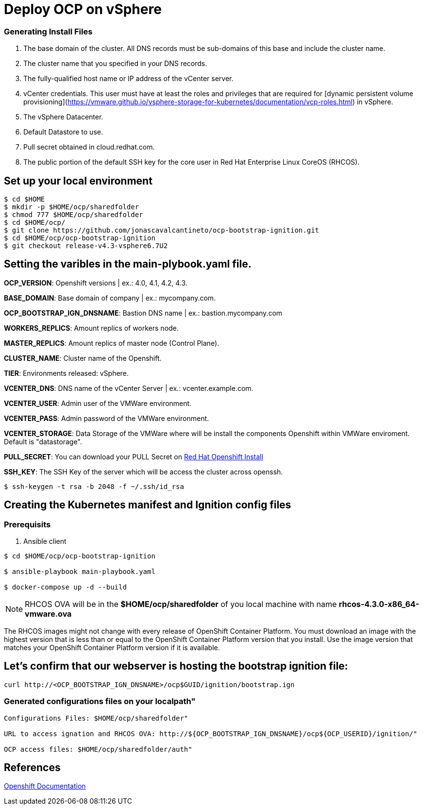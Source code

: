 # Deploy OCP on vSphere

### Generating Install Files

<1> The base domain of the cluster. All DNS records must be sub-domains of this base and include the cluster name.
<2> The cluster name that you specified in your DNS records.
<3> The fully-qualified host name or IP address of the vCenter server.
<4> vCenter credentials. This user must have at least the roles and privileges that are required for [dynamic persistent volume provisioning](https://vmware.github.io/vsphere-storage-for-kubernetes/documentation/vcp-roles.html) in vSphere.
<5> The vSphere Datacenter.
<6> Default Datastore to use.
<7> Pull secret obtained in cloud.redhat.com.
<8> The public portion of the default SSH key for the core user in Red Hat Enterprise Linux CoreOS (RHCOS).

## Set up your local environment 
----
$ cd $HOME
$ mkdir -p $HOME/ocp/sharedfolder
$ chmod 777 $HOME/ocp/sharedfolder
$ cd $HOME/ocp/
$ git clone https://github.com/jonascavalcantineto/ocp-bootstrap-ignition.git
$ cd $HOME/ocp/ocp-bootstrap-ignition
$ git checkout release-v4.3-vsphere6.7U2
----

## Setting the varibles in the main-plybook.yaml file. 

**OCP_VERSION**: Openshift versions | ex.: 4.0, 4.1, 4.2, 4.3.

**BASE_DOMAIN**: Base domain of company | ex.: mycompany.com.

**OCP_BOOTSTRAP_IGN_DNSNAME**: Bastion DNS name | ex.: bastion.mycompany.com

**WORKERS_REPLICS**: Amount replics of workers node.

**MASTER_REPLICS**: Amount replics of master node (Control Plane).

**CLUSTER_NAME**: Cluster name of the Openshift.

**TIER**: Environments released: vSphere.

**VCENTER_DNS**: DNS name of the vCenter Server | ex.: vcenter.example.com.

**VCENTER_USER**: Admin user  of the VMWare environment.

**VCENTER_PASS**: Admin password of the VMWare environment.

**VCENTER_STORAGE**: Data Storage of the VMWare where will be install the components Openshift within VMWare enviroment. Default is "datastorage".

**PULL_SECRET**: You can download your PULL Secret on link:https://cloud.redhat.com/openshift/install/vsphere/user-provisioned[Red Hat Openshift Install]

**SSH_KEY**: The SSH Key of the server which will be access the cluster across openssh.

[NOTE]

----
$ ssh-keygen -t rsa -b 2048 -f ~/.ssh/id_rsa
----

## Creating the Kubernetes manifest and Ignition config files

### Prerequisits

<1> Ansible client

----
$ cd $HOME/ocp/ocp-bootstrap-ignition

$ ansible-playbook main-playbook.yaml

$ docker-compose up -d --build
----

[NOTE]
RHCOS OVA will be in the **$HOME/ocp/sharedfolder** of you local machine with name **rhcos-4.3.0-x86_64-vmware.ova**

The RHCOS images might not change with every release of OpenShift Container Platform. You must download an image with the highest version that is less than or equal to the OpenShift Container Platform version that you install. Use the image version that matches your OpenShift Container Platform version if it is available.

## Let's confirm that our webserver is hosting the bootstrap ignition file:
----
curl http://<OCP_BOOTSTRAP_IGN_DNSNAME>/ocp$GUID/ignition/bootstrap.ign
----

### Generated configurations files on your localpath"
----
Configurations Files: $HOME/ocp/sharedfolder"

URL to access ignation and RHCOS OVA: http://${OCP_BOOTSTRAP_IGN_DNSNAME}/ocp${OCP_USERID}/ignition/"

OCP access files: $HOME/ocp/sharedfolder/auth"
----

## References
link:https://docs.openshift.com/container-platform/4.3/installing/installing_vsphere/installing-vsphere.html[Openshift Documentation]